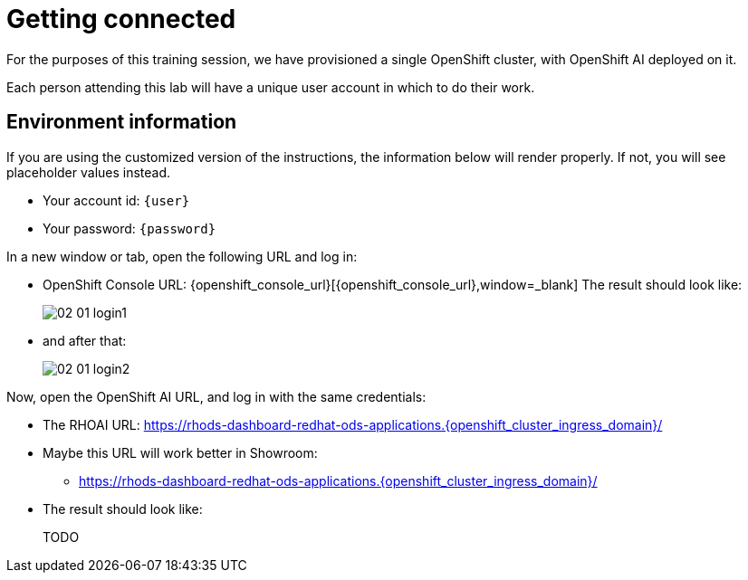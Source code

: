 = Getting connected
:imagesdir: ../assets/images

For the purposes of this training session, we have provisioned a single OpenShift cluster, with OpenShift AI deployed on it.

Each person attending this lab will have a unique user account in which to do their work.

// Your permissions are higher than what you would get in production-grade environment so that you can see it all (Cluster-reader? downsides?)

// The people facilitating the lab will share a URL with you. This URL will provide you with

// * The cluster's URLs
// * Your account id (like `userX` where `X` is a number)
// * Your password (likely to be `openshift`) for that account
// * a link to a **customized** version of these instructions.

// Once you open it, you will see something that looks like the following:

== Environment information

If you are using the customized version of the instructions, the information below will render properly. If not, you will see placeholder values instead.

* Your account id: `{user}`
* Your password: `{password}`

In a new window or tab, open the following URL and log in:

* OpenShift Console URL: {openshift_console_url}[{openshift_console_url},window=_blank]
The result should look like:
+
image::02/02-01-login1.png[]

* and after that:
+
image::02/02-01-login2.png[]

Now, open the OpenShift AI URL, and log in with the same credentials:

* The RHOAI URL: https://rhods-dashboard-redhat-ods-applications.{openshift_cluster_ingress_domain}/[https://rhods-dashboard-redhat-ods-applications.{openshift_cluster_ingress_domain}/,window=_blank]
* Maybe this URL will work better in Showroom:
** https://rhods-dashboard-redhat-ods-applications.{openshift_cluster_ingress_domain}/["https://rhods-dashboard-redhat-ods-applications.{openshift_cluster_ingress_domain}/",window=_blank]

* The result should look like:
+
TODO

// * The `oc login` command:
// [.lines_space]
// [.console-input]
// [source, text]
// [subs=attributes+]
// {login_command}

// TODO: image of what that looks like

// TODO: claim your user: how to

// TODO: Figure out the OpenShift/OpenShift AI URL

// == Connecting to OpenShift Console

// * Click on the OpenShift Console URL above
// * Choose the Auth Provider called **HTpasswd**.
// * Enter your user id `userX` where `X` is a number.
// * Enter your provided password (`openshift`)

// == Connecting to OpenShift AI

// * Once you are connected to the OpenShift Console:
// ** Click on the App Switcher Icon
// ** Then Navigate to OpenShift AI



// == Other credentials and URLs:

// TODO?

// * ArgoCD view
// * Gitea
// * Database
